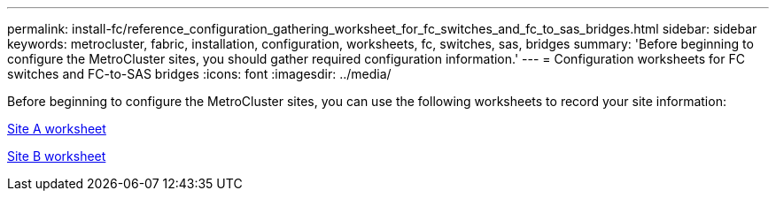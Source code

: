 ---
permalink: install-fc/reference_configuration_gathering_worksheet_for_fc_switches_and_fc_to_sas_bridges.html
sidebar: sidebar
keywords: metrocluster, fabric, installation, configuration, worksheets, fc, switches, sas, bridges
summary: 'Before beginning to configure the MetroCluster sites, you should gather required configuration information.'
---
= Configuration worksheets for FC switches and FC-to-SAS bridges
:icons: font
:imagesdir: ../media/

[.lead]
Before beginning to configure the MetroCluster sites, you can use the following worksheets to record your site information:

link:media/MetroCluster-FC_setup_worksheet_site-A.csv[Site A worksheet]

link:media/MetroCluster-FC_setup_worksheet_site-B.csv[Site B worksheet]
